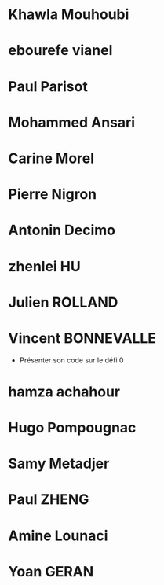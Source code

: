 * Khawla Mouhoubi
* ebourefe vianel
* Paul Parisot
* Mohammed Ansari
* Carine Morel
* Pierre Nigron
* Antonin Decimo
* zhenlei HU
* Julien ROLLAND
* Vincent BONNEVALLE
  - Présenter son code sur le défi 0
* hamza achahour
* Hugo Pompougnac
* Samy Metadjer
* Paul ZHENG
* Amine Lounaci
* Yoan GERAN
